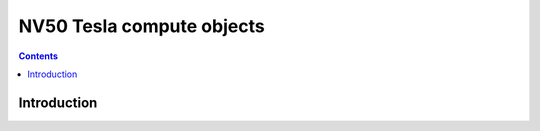 .. _obj-tesla-compute:

==========================
NV50 Tesla compute objects
==========================

.. contents::

.. todo:: write me


Introduction
============

.. todo:: write me
